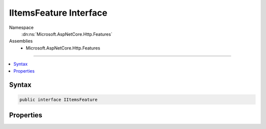 

IItemsFeature Interface
=======================





Namespace
    :dn:ns:`Microsoft.AspNetCore.Http.Features`
Assemblies
    * Microsoft.AspNetCore.Http.Features

----

.. contents::
   :local:









Syntax
------

.. code-block:: csharp

    public interface IItemsFeature








.. dn:interface:: Microsoft.AspNetCore.Http.Features.IItemsFeature
    :hidden:

.. dn:interface:: Microsoft.AspNetCore.Http.Features.IItemsFeature

Properties
----------

.. dn:interface:: Microsoft.AspNetCore.Http.Features.IItemsFeature
    :noindex:
    :hidden:

    
    .. dn:property:: Microsoft.AspNetCore.Http.Features.IItemsFeature.Items
    
        
        :rtype: System.Collections.Generic.IDictionary<System.Collections.Generic.IDictionary`2>{System.Object<System.Object>, System.Object<System.Object>}
    
        
        .. code-block:: csharp
    
            IDictionary<object, object> Items
            {
                get;
                set;
            }
    

